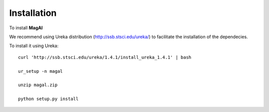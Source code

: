 Installation
============

To install **MagAl**


We recommend using Ureka distribution (http://ssb.stsci.edu/ureka/) to facilitate the installation of the dependecies.

To install it using Ureka::

    curl 'http://ssb.stsci.edu/ureka/1.4.1/install_ureka_1.4.1' | bash

    ur_setup -n magal

    unzip magal.zip

    python setup.py install

